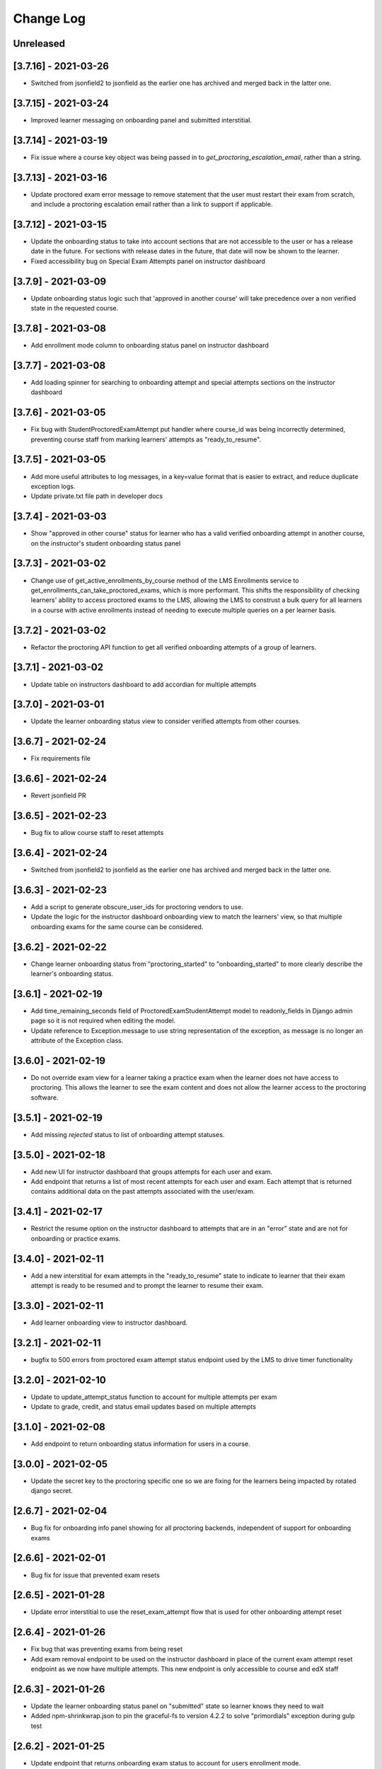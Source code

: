 Change Log
----------

..
   All enhancements and patches to edx-proctoring will be documented
   in this file.  It adheres to the structure of https://keepachangelog.com/ ,
   but in reStructuredText instead of Markdown (for ease of incorporation into
   Sphinx documentation and the PyPI description).

   This project adheres to Semantic Versioning (https://semver.org/).

.. There should always be an "Unreleased" section for changes pending release.

Unreleased
~~~~~~~~~~

[3.7.16] - 2021-03-26
~~~~~~~~~~~~~~~~~~~~~
* Switched from jsonfield2 to jsonfield as the earlier one has archived and merged back in the latter one.

[3.7.15] - 2021-03-24
~~~~~~~~~~~~~~~~~~~~~
* Improved learner messaging on onboarding panel and submitted interstitial.

[3.7.14] - 2021-03-19
~~~~~~~~~~~~~~~~~~~~~
* Fix issue where a course key object was being passed in to `get_proctoring_escalation_email`,
  rather than a string.

[3.7.13] - 2021-03-16
~~~~~~~~~~~~~~~~~~~~~
* Update proctored exam error message to remove statement that the user must restart their exam
  from scratch, and include a proctoring escalation email rather than a link to support if
  applicable.

[3.7.12] - 2021-03-15
~~~~~~~~~~~~~~~~~~~~~
* Update the onboarding status to take into account sections that are not accessible to the user
  or has a release date in the future. For sections with release dates in the future,
  that date will now be shown to the learner.
* Fixed accessibility bug on Special Exam Attempts panel on instructor dashboard

[3.7.9] - 2021-03-09
~~~~~~~~~~~~~~~~~~~~
* Update onboarding status logic such that 'approved in another course' will take precedence over
  a non verified state in the requested course.

[3.7.8] - 2021-03-08
~~~~~~~~~~~~~~~~~~~~
* Add enrollment mode column to onboarding status panel on instructor dashboard

[3.7.7] - 2021-03-08
~~~~~~~~~~~~~~~~~~~~
* Add loading spinner for searching to onboarding attempt and special attempts sections on the
  instructor dashboard

[3.7.6] - 2021-03-05
~~~~~~~~~~~~~~~~~~~~
* Fix bug with StudentProctoredExamAttempt put handler where course_id was being incorrectly determined,
  preventing course staff from marking learners' attempts as "ready_to_resume".

[3.7.5] - 2021-03-05
~~~~~~~~~~~~~~~~~~~~
* Add more useful attributes to log messages, in a key=value format that is easier to extract, and reduce
  duplicate exception logs.
* Update private.txt file path in developer docs

[3.7.4] - 2021-03-03
~~~~~~~~~~~~~~~~~~~~
* Show "approved in other course" status for learner who has a valid verified onboarding attempt in another course,
  on the instructor's student onboarding status panel

[3.7.3] - 2021-03-02
~~~~~~~~~~~~~~~~~~~~
* Change use of get_active_enrollments_by_course method of the LMS Enrollments service to
  get_enrollments_can_take_proctored_exams, which is more performant. This shifts the responsibility
  of checking learners' ability to access proctored exams to the LMS, allowing the LMS to construst a
  bulk query for all learners in a course with active enrollments instead of needing to execute multiple
  queries on a per learner basis.

[3.7.2] - 2021-03-02
~~~~~~~~~~~~~~~~~~~~
* Refactor the proctoring API function to get all verified onboarding attempts of a group of learners.

[3.7.1] - 2021-03-02
~~~~~~~~~~~~~~~~~~~~
* Update table on instructors dashboard to add accordian for multiple attempts

[3.7.0] - 2021-03-01
~~~~~~~~~~~~~~~~~~~~
* Update the learner onboarding status view to consider verified attempts from other courses.

[3.6.7] - 2021-02-24
~~~~~~~~~~~~~~~~~~~~
* Fix requirements file

[3.6.6] - 2021-02-24
~~~~~~~~~~~~~~~~~~~~
* Revert jsonfield PR

[3.6.5] - 2021-02-23
~~~~~~~~~~~~~~~~~~~~
* Bug fix to allow course staff to reset attempts

[3.6.4] - 2021-02-24
~~~~~~~~~~~~~~~~~~~~
* Switched from jsonfield2 to jsonfield as the earlier one has archived and merged back in the latter one.

[3.6.3] - 2021-02-23
~~~~~~~~~~~~~~~~~~~~
* Add a script to generate obscure_user_ids for proctoring vendors to use.
* Update the logic for the instructor dashboard onboarding view to match the learners' view,
  so that multiple onboarding exams for the same course can be considered.

[3.6.2] - 2021-02-22
~~~~~~~~~~~~~~~~~~~~
* Change learner onboarding status from "proctoring_started" to "onboarding_started"
  to more clearly describe the learner's onboarding status.

[3.6.1] - 2021-02-19
~~~~~~~~~~~~~~~~~~~~
* Add time_remaining_seconds field of ProctoredExamStudentAttempt model to readonly_fields in
  Django admin page so it is not required when editing the model.
* Update reference to Exception.message to use string representation of the exception, as message
  is no longer an attribute of the Exception class.

[3.6.0] - 2021-02-19
~~~~~~~~~~~~~~~~~~~~
* Do not override exam view for a learner taking a practice exam when the learner does
  not have access to proctoring. This allows the learner to see the exam content and does
  not allow the learner access to the proctoring software.

[3.5.1] - 2021-02-19
~~~~~~~~~~~~~~~~~~~~
* Add missing `rejected` status to list of onboarding attempt statuses.

[3.5.0] - 2021-02-18
~~~~~~~~~~~~~~~~~~~~
* Add new UI for instructor dashboard that groups attempts for each user and exam.
* Add endpoint that returns a list of most recent attempts for each user and exam. Each
  attempt that is returned contains additional data on the past attempts
  associated with the user/exam.

[3.4.1] - 2021-02-17
~~~~~~~~~~~~~~~~~~~~
* Restrict the resume option on the instructor dashboard to attempts that are
  in an "error" state and are not for onboarding or practice exams.

[3.4.0] - 2021-02-11
~~~~~~~~~~~~~~~~~~~~
* Add a new interstitial for exam attempts in the "ready_to_resume" state to
  indicate to learner that their exam attempt is ready to be resumed and to
  prompt the learner to resume their exam.

[3.3.0] - 2021-02-11
~~~~~~~~~~~~~~~~~~~~
* Add learner onboarding view to instructor dashboard.

[3.2.1] - 2021-02-11
~~~~~~~~~~~~~~~~~~~~
* bugfix to 500 errors from proctored exam attempt status endpoint used by the LMS to drive timer functionality

[3.2.0] - 2021-02-10
~~~~~~~~~~~~~~~~~~~~
* Update to update_attempt_status function to account for multiple attempts per exam
* Update to grade, credit, and status email updates based on multiple attempts

[3.1.0] - 2021-02-08
~~~~~~~~~~~~~~~~~~~~
* Add endpoint to return onboarding status information for users in a course.

[3.0.0] - 2021-02-05
~~~~~~~~~~~~~~~~~~~~~
* Update the secret key to the proctoring specific one so we are fixing for the learners being impacted by rotated django secret.

[2.6.7] - 2021-02-04
~~~~~~~~~~~~~~~~~~~~~
* Bug fix for onboarding info panel showing for all proctoring backends, independent of support for onboarding exams

[2.6.6] - 2021-02-01
~~~~~~~~~~~~~~~~~~~~~
* Bug fix for issue that prevented exam resets

[2.6.5] - 2021-01-28
~~~~~~~~~~~~~~~~~~~~~
* Update error interstitial to use the reset_exam_attempt flow that is used for other
  onboarding attempt reset

[2.6.4] - 2021-01-26
~~~~~~~~~~~~~~~~~~~~~
* Fix bug that was preventing exams from being reset
* Add exam removal endpoint to be used on the instructor dashboard in place of the
  current exam attempt reset endpoint as we now have multiple attempts. This new
  endpoint is only accessible to course and edX staff

[2.6.3] - 2021-01-26
~~~~~~~~~~~~~~~~~~~~~
* Update the learner onboarding status panel on "submitted" state so learner knows they need to wait
* Added npm-shrinkwrap.json to pin the graceful-fs to version 4.2.2 to solve "primordials" exception during gulp test

[2.6.2] - 2021-01-25
~~~~~~~~~~~~~~~~~~~~~
* Update endpoint that returns onboarding exam status to account for
  users enrollment mode.

[2.6.1] - 2021-01-25
~~~~~~~~~~~~~~~~~~~~~
* Add a dropdown component.
* If the "data-enable-exam-resume-proctoring-improvements" data attribute on the element of the ProctoredExamAttemptView
  Backbone is true,

  * use the dropdown menu component on the Instructor Dashboard Proctored Exam Attempt panel for proctored exam attempts in the error state, providing the following options:

    * Resume, which transitions the exam attempt into the ready_to_resume state.
    * Reset, which behaves the same as the previous reset functionality, originally exposed via the [x] link.
  * change the [x] link to Reset for exam attempts in other states.

* If the "data-enable-exam-resume-proctoring-improvements" data attribute on the element of the ProctoredExamAttemptView Backbone is
  false there is no change.

[2.6.0] - 2021-01-21
~~~~~~~~~~~~~~~~~~~~~
* Replace Travis CI with Github Actions.
* If a course has a proctoring escalation email set, emails that are sent when an
  exam attempt is verified or rejected will contain that email address rather than a
  link to support.

[2.5.13] - 2021-01-20
~~~~~~~~~~~~~~~~~~~~~
* Allow staff users to modify another user's exam attempt status via the
  the StudentProctoredExamAttempt view's PUT handler only when the action is
  "mark_ready_to_resume" and the user ID is passed in via the request data.

[2.5.12] - 2021-01-20
~~~~~~~~~~~~~~~~~~~~~
* Allow blank fields in Django admin for `external_id`, `due_date`, and `backend`
  in proctored exams.

[2.5.11] - 2021-01-19
~~~~~~~~~~~~~~~~~~~~~
* Added ProctoredExam to django admin

[2.5.10] - 2021-01-15
~~~~~~~~~~~~~~~~~~~~~
* Added management command to update `is_attempt_active` field on review models

[2.5.9] - 2021-01-13
~~~~~~~~~~~~~~~~~~~~
* Added `is_attempt_active` field to ProctoredExamSoftwareSecureReview and
  ProctoredExamSoftwareSecureReviewHistory models to note if the attempt for
  that review has been archived. When an attempt is archived and if it is associated
  with a review, this field will be set to False

[2.5.8] - 2021-01-12
~~~~~~~~~~~~~~~~~~~~
* Ignore the `ProctoredExamStudentAttemptHistory` table when viewing onboarding status.
  This fixes a bug where the status would return `verified` even after all attempts had
  been deleted.

[2.5.7] - 2021-01-08
~~~~~~~~~~~~~~~~~~~~
* Allow the creation of multiple exam attempts for a single user in a single exam, as long
  as the most recent attempt is `ready_to_resume` or `resumed`. When an exam is resumed, the
  time remaining is saved to the new attempt and is used to calculate the expiration time.

[2.5.6] - 2021-01-06
~~~~~~~~~~~~~~~~~~~~
* Updated the StudentProctoredExamAttempt view's PUT handler to allow for a
  new action "mark_ready_to_resume", which transitions exam attempts in the "error" state
  to a "ready_to_resume" state.

[2.5.5] - 2020-01-05
~~~~~~~~~~~~~~~~~~~~~~~~~~~~~~~~~~~~~~~~~~~~~~~~
* Cover `Start System Check` button on the proctoring instruction page with the
  conditions software download link is provided by the proctoring provider,
  since some providers do not has that step in the onboarding process.
* Changed handler for exam ping to remove learner from the exam on 403 error.
* Added `time_remaining_seconds` field to the exam attempt model in order to
  allow the remaining time on an exam attempt to be saved after it enters an
  error state.
* Fix bug allowing learners access to onboarding setup after exam due date.

[2.5.4] - 2020-12-17
~~~~~~~~~~~~~~~~~~~~~~~~~~~~~~~~~~~~~~~~~~~~~~~~
* Minor template fix

[2.5.3] - 2020-12-10
~~~~~~~~~~~~~~~~~~~~~~~~~~~~~~~~~~~~~~~~~~~~~~~~
* Upgrade celery to 5.0.4

[2.5.2] - 2020-12-10
~~~~~~~~~~~~~~~~~~~~

* Fixed bug for proctoring info panel

[2.5.1] - 2020-12-10
~~~~~~~~~~~~~~~~~~~~

* Add endpoint to expose the learner's onboarding status

[2.5.0] - 2020-12-09
~~~~~~~~~~~~~~~~~~~~

* Changed behavior of practice exam reset to create a new exam attempt instead
  of rolling back state of the current attempt.
* Added new proctoring info panel to expose onboarding exam status to learners
* Added option to reset a failed or pending onboarding exam.

[2.4.9] - 2020-11-17
~~~~~~~~~~~~~~~~~~~~

* Fix unbound local variable issue in api.get_attempt_status_summary
* Added new action to student exam attempt PUT allowing users
  to reset a completed practice exam.

[2.4.8] - 2020-10-19
~~~~~~~~~~~~~~~~~~~~

* Created a separate error message for inactive users. Refined the
  existing error message to only show for network error or service disruption.


[2.4.7] - 2020-10-06
~~~~~~~~~~~~~~~~~~~~

* Removed the rpnowv4_flow waffle flag to cleanup code

For details of changes prior to this release, please see
the `GitHub commit history`_.

.. _GitHub commit history: https://github.com/edx/edx-proctoring/commits/master
